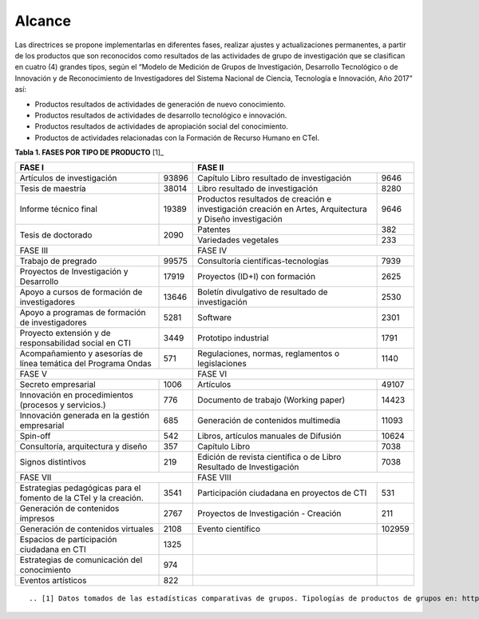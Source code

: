 .. _use_of_oai_pmh:

Alcance 
=======

Las directrices se propone implementarlas en diferentes fases, realizar ajustes y actualizaciones permanentes, a partir de los productos que son reconocidos como resultados de las actividades de grupo de investigación que se clasifican en cuatro (4) grandes tipos, según el “Modelo de Medición de Grupos de Investigación, Desarrollo Tecnológico o de Innovación y de Reconocimiento de Investigadores del Sistema Nacional de Ciencia, Tecnología e Innovación, Año 2017” así:


- Productos resultados de actividades de generación de nuevo conocimiento.
- Productos resultados de actividades de desarrollo tecnológico e innovación.
- Productos resultados de actividades de apropiación social del conocimiento.
- Productos de actividades relacionadas con la Formación de Recurso Humano en CTeI.

**Tabla 1. FASES POR TIPO DE PRODUCTO** [1]_

+--------------------------------------+-------------------------------------------------+
|FASE I                                | FASE II                                         |
+=============================+========+=========================================+=======+
|Artículos de investigación   |93896   |Capítulo Libro resultado de investigación|9646   | 
+-----------------------------+--------+-----------------------------------------+-------+
|Tesis de maestría            |38014   |Libro resultado de investigación         |8280   | 
+-----------------------------+--------+-----------------------------------------+-------+
|Informe técnico final        |19389   |Productos resultados de creación e       |9646   |
|                             |        |investigación creación en Artes,         |       |
|                             |        |Arquitectura y Diseño investigación      |       |
+-----------------------------+--------+-----------------------------------------+-------+
|Tesis de doctorado           |2090    |Patentes                                 |382    |
|                             |        +-----------------------------------------+-------+
|                             |        |Variedades vegetales                     |233    |
+-----------------------------+--------+-----------------------------------------+-------+ 
|FASE III                              | FASE IV                                         |
+-----------------------------+--------+-----------------------------------------+-------+
|Trabajo de pregrado          |99575   |Consultoría científicas-tecnologías      |7939   | 
+-----------------------------+--------+-----------------------------------------+-------+
|Proyectos de Investigación y |17919   |Proyectos (ID+I) con formación           |2625   | 
|Desarrollo                   |        |                                         |       |
+-----------------------------+--------+-----------------------------------------+-------+
|Apoyo a cursos de formación  |13646   |Boletín divulgativo de resultado de      |2530   | 
|de investigadores            |        |investigación                            |       |
+-----------------------------+--------+-----------------------------------------+-------+
|Apoyo a programas de         |5281    |Software                                 |2301   | 
|formación de investigadores  |        |                                         |       |
+-----------------------------+--------+-----------------------------------------+-------+
|Proyecto extensión y de      |3449    |Prototipo industrial                     | 1791  | 
|responsabilidad social en CTI|        |                                         |       |
+-----------------------------+--------+-----------------------------------------+-------+
|Acompañamiento y asesorías de|571     |Regulaciones, normas, reglamentos o      | 1140  | 
|línea temática del Programa  |        |legislaciones                            |       |
|Ondas                        |        |                                         |       |
+-----------------------------+--------+-----------------------------------------+-------+
|FASE V                                | FASE VI                                         |
+-----------------------------+--------+-----------------------------------------+-------+
|Secreto empresarial          |1006    |Artículos                                |49107  | 
+-----------------------------+--------+-----------------------------------------+-------+
|Innovación en procedimientos |776     |Documento de trabajo (Working paper)     |14423  | 
|(procesos y servicios.)      |        |                                         |       |
+-----------------------------+--------+-----------------------------------------+-------+
|Innovación generada en la    |685     |Generación de contenidos multimedia      |11093  |
|gestión empresarial          |        |                                         |       |
+-----------------------------+--------+-----------------------------------------+-------+
|Spin-off                     |542     |Libros, artículos manuales de Difusión   |10624  |
+-----------------------------+--------+-----------------------------------------+-------+
|Consultoría, arquitectura y  |357     |Capítulo Libro                           |7038   |
|diseño                       |        |                                         |       |
+-----------------------------+--------+-----------------------------------------+-------+
|Signos distintivos           |219     |Edición de revista científica o de Libro |7038   |
|                             |        |Resultado de Investigación               |       |
+-----------------------------+--------+-----------------------------------------+-------+
|FASE VII                              | FASE VIII                                       |
+-----------------------------+--------+-----------------------------------------+-------+
|Estrategias pedagógicas para |3541    |Participación ciudadana en proyectos de  |531    | 
|el fomento de la CTeI y la   |        |CTI                                      |       |
|creación.                    |        |                                         |       |
+-----------------------------+--------+-----------------------------------------+-------+
|Generación de contenidos     |2767    |Proyectos de Investigación - Creación    |211    | 
|impresos                     |        |                                         |       |
+-----------------------------+--------+-----------------------------------------+-------+
|Generación de contenidos     |2108    |Evento científico                        |102959 |
|virtuales                    |        |                                         |       |
+-----------------------------+--------+-----------------------------------------+-------+
|Espacios de participación    |1325    |                                         |       |
|ciudadana en CTI             |        |                                         |       |
+-----------------------------+--------+-----------------------------------------+-------+
|Estrategias de comunicación  |974     |                                         |       |
|del conocimiento             |        |                                         |       |
+-----------------------------+--------+-----------------------------------------+-------+
|Eventos artísticos           |822     |                                         |       |
+-----------------------------+--------+-----------------------------------------+-------+


::


.. [1] Datos tomados de las estadísticas comparativas de grupos. Tipologías de productos de grupos en: https://www.colciencias.gov.co/la-ciencia-en-cifras/comparativas_grupos